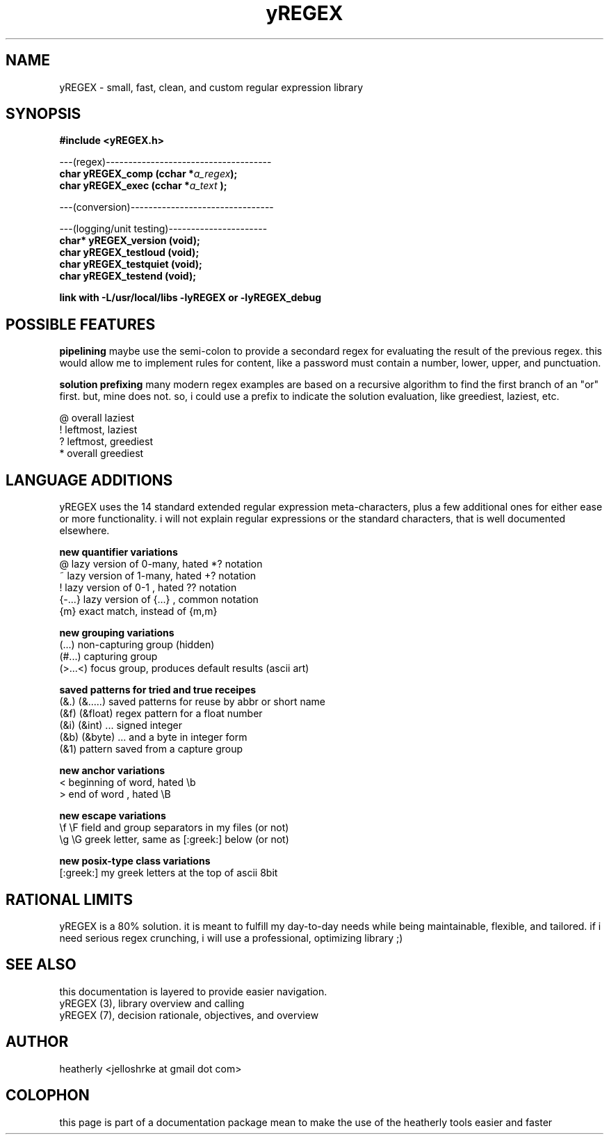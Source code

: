 .TH yREGEX 3 2017-nov "linux" "heatherly custom tools manual"

.SH NAME
yREGEX \- small, fast, clean, and custom regular expression library

.SH SYNOPSIS
.nf
.B #include  <yREGEX.h>
.sp
---(regex)-------------------------------------
.BI "char  yREGEX_comp       (cchar *" "a_regex" ");"
.BI "char  yREGEX_exec       (cchar *" "a_text " ");"
.sp
---(conversion)--------------------------------
.sp
---(logging/unit testing)----------------------
.BI "char* yREGEX_version    (void);"
.BI "char  yREGEX_testloud   (void);"
.BI "char  yREGEX_testquiet  (void);"
.BI "char  yREGEX_testend    (void);"
.sp
.B link with -L/usr/local/libs -lyREGEX or -lyREGEX_debug

.SH POSSIBLE FEATURES
.B pipelining
maybe use the semi-colon to provide a secondard regex for evaluating the result
of the previous regex.  this would allow me to implement rules for content, like
a password must contain a number, lower, upper, and punctuation.

.B solution prefixing
many modern regex examples are based on a recursive algorithm to find the
first branch of an "or" first.  but, mine does not.  so, i could use a prefix
to indicate the solution evaluation, like greediest, laziest, etc.

   @          overall laziest
   !          leftmost, laziest
   ?          leftmost, greediest
   *          overall greediest

.SH LANGUAGE ADDITIONS
yREGEX uses the 14 standard extended regular expression meta-characters,
plus a few additional ones for either ease or more functionality.  i will
not explain regular expressions or the standard characters, that is well
documented elsewhere.

.B new quantifier variations
   @           lazy version of 0-many, hated *? notation
   ~           lazy version of 1-many, hated +? notation
   !           lazy version of 0-1   , hated ?? notation
   {-...}      lazy version of {...} , common notation
   {m}         exact match, instead of {m,m}

.B new grouping variations
   (...)       non-capturing group (hidden)
   (#...)      capturing group
   (>...<)     focus group, produces default results (ascii art)

.B saved patterns for tried and true receipes
   (&.)   (&.....)    saved patterns for reuse by abbr or short name
   (&f)   (&float)    regex pattern for a float number
   (&i)   (&int)      ... signed integer
   (&b)   (&byte)     ... and a byte in integer form
   (&1)               pattern saved from a capture group

.B new anchor variations
   <           beginning of word, hated \\b
   >           end of word      , hated \\B

.B new escape variations
   \\f  \\F      field and group separators in my files (or not)
   \\g  \\G      greek letter, same as [:greek:] below (or not)

.B new posix-type class variations
   [:greek:]   my greek letters at the top of ascii 8bit

.SH RATIONAL LIMITS
yREGEX is a 80% solution.  it is meant to fulfill my day-to-day needs while
being maintainable, flexible, and tailored.  if i need serious regex crunching,
i will use a professional, optimizing library ;)

.SH SEE ALSO
this documentation is layered to provide easier navigation.
   yREGEX  (3), library overview and calling
   yREGEX  (7), decision rationale, objectives, and overview

.SH AUTHOR
heatherly <jelloshrke at gmail dot com>

.SH COLOPHON
this page is part of a documentation package mean to make the use of the
heatherly tools easier and faster

